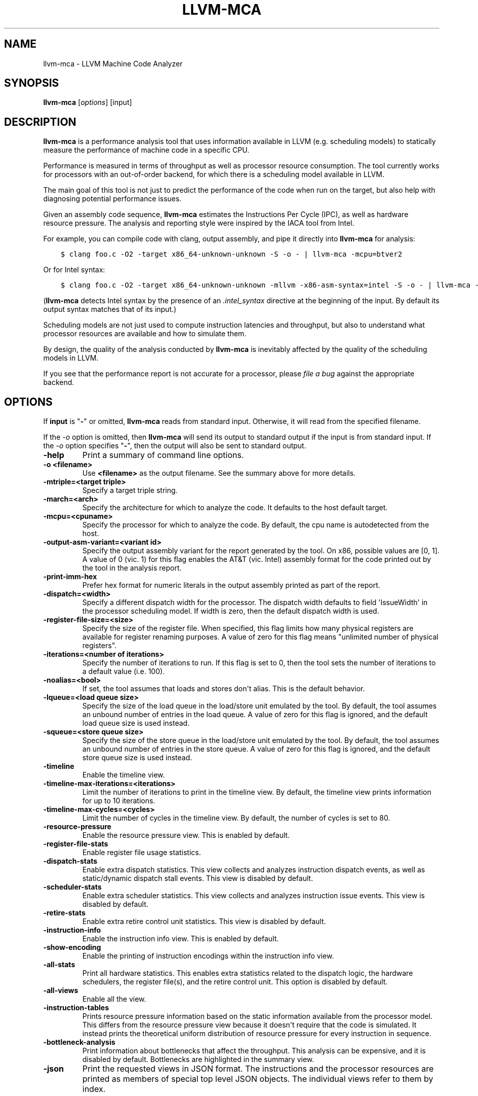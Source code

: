 .\" $FreeBSD$
.\" Man page generated from reStructuredText.
.
.
.nr rst2man-indent-level 0
.
.de1 rstReportMargin
\\$1 \\n[an-margin]
level \\n[rst2man-indent-level]
level margin: \\n[rst2man-indent\\n[rst2man-indent-level]]
-
\\n[rst2man-indent0]
\\n[rst2man-indent1]
\\n[rst2man-indent2]
..
.de1 INDENT
.\" .rstReportMargin pre:
. RS \\$1
. nr rst2man-indent\\n[rst2man-indent-level] \\n[an-margin]
. nr rst2man-indent-level +1
.\" .rstReportMargin post:
..
.de UNINDENT
. RE
.\" indent \\n[an-margin]
.\" old: \\n[rst2man-indent\\n[rst2man-indent-level]]
.nr rst2man-indent-level -1
.\" new: \\n[rst2man-indent\\n[rst2man-indent-level]]
.in \\n[rst2man-indent\\n[rst2man-indent-level]]u
..
.TH "LLVM-MCA" "1" "2021-06-07" "12" "LLVM"
.SH NAME
llvm-mca \- LLVM Machine Code Analyzer
.SH SYNOPSIS
.sp
\fBllvm\-mca\fP [\fIoptions\fP] [input]
.SH DESCRIPTION
.sp
\fBllvm\-mca\fP is a performance analysis tool that uses information
available in LLVM (e.g. scheduling models) to statically measure the performance
of machine code in a specific CPU.
.sp
Performance is measured in terms of throughput as well as processor resource
consumption. The tool currently works for processors with an out\-of\-order
backend, for which there is a scheduling model available in LLVM.
.sp
The main goal of this tool is not just to predict the performance of the code
when run on the target, but also help with diagnosing potential performance
issues.
.sp
Given an assembly code sequence, \fBllvm\-mca\fP estimates the Instructions
Per Cycle (IPC), as well as hardware resource pressure. The analysis and
reporting style were inspired by the IACA tool from Intel.
.sp
For example, you can compile code with clang, output assembly, and pipe it
directly into \fBllvm\-mca\fP for analysis:
.INDENT 0.0
.INDENT 3.5
.sp
.nf
.ft C
$ clang foo.c \-O2 \-target x86_64\-unknown\-unknown \-S \-o \- | llvm\-mca \-mcpu=btver2
.ft P
.fi
.UNINDENT
.UNINDENT
.sp
Or for Intel syntax:
.INDENT 0.0
.INDENT 3.5
.sp
.nf
.ft C
$ clang foo.c \-O2 \-target x86_64\-unknown\-unknown \-mllvm \-x86\-asm\-syntax=intel \-S \-o \- | llvm\-mca \-mcpu=btver2
.ft P
.fi
.UNINDENT
.UNINDENT
.sp
(\fBllvm\-mca\fP detects Intel syntax by the presence of an \fI\&.intel_syntax\fP
directive at the beginning of the input.  By default its output syntax matches
that of its input.)
.sp
Scheduling models are not just used to compute instruction latencies and
throughput, but also to understand what processor resources are available
and how to simulate them.
.sp
By design, the quality of the analysis conducted by \fBllvm\-mca\fP is
inevitably affected by the quality of the scheduling models in LLVM.
.sp
If you see that the performance report is not accurate for a processor,
please \fI\%file a bug\fP
against the appropriate backend.
.SH OPTIONS
.sp
If \fBinput\fP is "\fB\-\fP" or omitted, \fBllvm\-mca\fP reads from standard
input. Otherwise, it will read from the specified filename.
.sp
If the \fI\%\-o\fP option is omitted, then \fBllvm\-mca\fP will send its output
to standard output if the input is from standard input.  If the \fI\%\-o\fP
option specifies "\fB\-\fP", then the output will also be sent to standard output.
.INDENT 0.0
.TP
.B \-help
Print a summary of command line options.
.UNINDENT
.INDENT 0.0
.TP
.B \-o <filename>
Use \fB<filename>\fP as the output filename. See the summary above for more
details.
.UNINDENT
.INDENT 0.0
.TP
.B \-mtriple=<target triple>
Specify a target triple string.
.UNINDENT
.INDENT 0.0
.TP
.B \-march=<arch>
Specify the architecture for which to analyze the code. It defaults to the
host default target.
.UNINDENT
.INDENT 0.0
.TP
.B \-mcpu=<cpuname>
Specify the processor for which to analyze the code.  By default, the cpu name
is autodetected from the host.
.UNINDENT
.INDENT 0.0
.TP
.B \-output\-asm\-variant=<variant id>
Specify the output assembly variant for the report generated by the tool.
On x86, possible values are [0, 1]. A value of 0 (vic. 1) for this flag enables
the AT&T (vic. Intel) assembly format for the code printed out by the tool in
the analysis report.
.UNINDENT
.INDENT 0.0
.TP
.B \-print\-imm\-hex
Prefer hex format for numeric literals in the output assembly printed as part
of the report.
.UNINDENT
.INDENT 0.0
.TP
.B \-dispatch=<width>
Specify a different dispatch width for the processor. The dispatch width
defaults to field \(aqIssueWidth\(aq in the processor scheduling model.  If width is
zero, then the default dispatch width is used.
.UNINDENT
.INDENT 0.0
.TP
.B \-register\-file\-size=<size>
Specify the size of the register file. When specified, this flag limits how
many physical registers are available for register renaming purposes. A value
of zero for this flag means "unlimited number of physical registers".
.UNINDENT
.INDENT 0.0
.TP
.B \-iterations=<number of iterations>
Specify the number of iterations to run. If this flag is set to 0, then the
tool sets the number of iterations to a default value (i.e. 100).
.UNINDENT
.INDENT 0.0
.TP
.B \-noalias=<bool>
If set, the tool assumes that loads and stores don\(aqt alias. This is the
default behavior.
.UNINDENT
.INDENT 0.0
.TP
.B \-lqueue=<load queue size>
Specify the size of the load queue in the load/store unit emulated by the tool.
By default, the tool assumes an unbound number of entries in the load queue.
A value of zero for this flag is ignored, and the default load queue size is
used instead.
.UNINDENT
.INDENT 0.0
.TP
.B \-squeue=<store queue size>
Specify the size of the store queue in the load/store unit emulated by the
tool. By default, the tool assumes an unbound number of entries in the store
queue. A value of zero for this flag is ignored, and the default store queue
size is used instead.
.UNINDENT
.INDENT 0.0
.TP
.B \-timeline
Enable the timeline view.
.UNINDENT
.INDENT 0.0
.TP
.B \-timeline\-max\-iterations=<iterations>
Limit the number of iterations to print in the timeline view. By default, the
timeline view prints information for up to 10 iterations.
.UNINDENT
.INDENT 0.0
.TP
.B \-timeline\-max\-cycles=<cycles>
Limit the number of cycles in the timeline view. By default, the number of
cycles is set to 80.
.UNINDENT
.INDENT 0.0
.TP
.B \-resource\-pressure
Enable the resource pressure view. This is enabled by default.
.UNINDENT
.INDENT 0.0
.TP
.B \-register\-file\-stats
Enable register file usage statistics.
.UNINDENT
.INDENT 0.0
.TP
.B \-dispatch\-stats
Enable extra dispatch statistics. This view collects and analyzes instruction
dispatch events, as well as static/dynamic dispatch stall events. This view
is disabled by default.
.UNINDENT
.INDENT 0.0
.TP
.B \-scheduler\-stats
Enable extra scheduler statistics. This view collects and analyzes instruction
issue events. This view is disabled by default.
.UNINDENT
.INDENT 0.0
.TP
.B \-retire\-stats
Enable extra retire control unit statistics. This view is disabled by default.
.UNINDENT
.INDENT 0.0
.TP
.B \-instruction\-info
Enable the instruction info view. This is enabled by default.
.UNINDENT
.INDENT 0.0
.TP
.B \-show\-encoding
Enable the printing of instruction encodings within the instruction info view.
.UNINDENT
.INDENT 0.0
.TP
.B \-all\-stats
Print all hardware statistics. This enables extra statistics related to the
dispatch logic, the hardware schedulers, the register file(s), and the retire
control unit. This option is disabled by default.
.UNINDENT
.INDENT 0.0
.TP
.B \-all\-views
Enable all the view.
.UNINDENT
.INDENT 0.0
.TP
.B \-instruction\-tables
Prints resource pressure information based on the static information
available from the processor model. This differs from the resource pressure
view because it doesn\(aqt require that the code is simulated. It instead prints
the theoretical uniform distribution of resource pressure for every
instruction in sequence.
.UNINDENT
.INDENT 0.0
.TP
.B \-bottleneck\-analysis
Print information about bottlenecks that affect the throughput. This analysis
can be expensive, and it is disabled by default.  Bottlenecks are highlighted
in the summary view.
.UNINDENT
.INDENT 0.0
.TP
.B \-json
Print the requested views in JSON format. The instructions and the processor
resources are printed as members of special top level JSON objects.  The
individual views refer to them by index.
.UNINDENT
.SH EXIT STATUS
.sp
\fBllvm\-mca\fP returns 0 on success. Otherwise, an error message is printed
to standard error, and the tool returns 1.
.SH USING MARKERS TO ANALYZE SPECIFIC CODE BLOCKS
.sp
\fBllvm\-mca\fP allows for the optional usage of special code comments to
mark regions of the assembly code to be analyzed.  A comment starting with
substring \fBLLVM\-MCA\-BEGIN\fP marks the beginning of a code region. A comment
starting with substring \fBLLVM\-MCA\-END\fP marks the end of a code region.  For
example:
.INDENT 0.0
.INDENT 3.5
.sp
.nf
.ft C
# LLVM\-MCA\-BEGIN
  ...
# LLVM\-MCA\-END
.ft P
.fi
.UNINDENT
.UNINDENT
.sp
If no user\-defined region is specified, then \fBllvm\-mca\fP assumes a
default region which contains every instruction in the input file.  Every region
is analyzed in isolation, and the final performance report is the union of all
the reports generated for every code region.
.sp
Code regions can have names. For example:
.INDENT 0.0
.INDENT 3.5
.sp
.nf
.ft C
# LLVM\-MCA\-BEGIN A simple example
  add %eax, %eax
# LLVM\-MCA\-END
.ft P
.fi
.UNINDENT
.UNINDENT
.sp
The code from the example above defines a region named "A simple example" with a
single instruction in it. Note how the region name doesn\(aqt have to be repeated
in the \fBLLVM\-MCA\-END\fP directive. In the absence of overlapping regions,
an anonymous \fBLLVM\-MCA\-END\fP directive always ends the currently active user
defined region.
.sp
Example of nesting regions:
.INDENT 0.0
.INDENT 3.5
.sp
.nf
.ft C
# LLVM\-MCA\-BEGIN foo
  add %eax, %edx
# LLVM\-MCA\-BEGIN bar
  sub %eax, %edx
# LLVM\-MCA\-END bar
# LLVM\-MCA\-END foo
.ft P
.fi
.UNINDENT
.UNINDENT
.sp
Example of overlapping regions:
.INDENT 0.0
.INDENT 3.5
.sp
.nf
.ft C
# LLVM\-MCA\-BEGIN foo
  add %eax, %edx
# LLVM\-MCA\-BEGIN bar
  sub %eax, %edx
# LLVM\-MCA\-END foo
  add %eax, %edx
# LLVM\-MCA\-END bar
.ft P
.fi
.UNINDENT
.UNINDENT
.sp
Note that multiple anonymous regions cannot overlap. Also, overlapping regions
cannot have the same name.
.sp
There is no support for marking regions from high\-level source code, like C or
C++. As a workaround, inline assembly directives may be used:
.INDENT 0.0
.INDENT 3.5
.sp
.nf
.ft C
int foo(int a, int b) {
  __asm volatile("# LLVM\-MCA\-BEGIN foo");
  a += 42;
  __asm volatile("# LLVM\-MCA\-END");
  a *= b;
  return a;
}
.ft P
.fi
.UNINDENT
.UNINDENT
.sp
However, this interferes with optimizations like loop vectorization and may have
an impact on the code generated. This is because the \fB__asm\fP statements are
seen as real code having important side effects, which limits how the code
around them can be transformed. If users want to make use of inline assembly
to emit markers, then the recommendation is to always verify that the output
assembly is equivalent to the assembly generated in the absence of markers.
The \fI\%Clang options to emit optimization reports\fP
can also help in detecting missed optimizations.
.SH HOW LLVM-MCA WORKS
.sp
\fBllvm\-mca\fP takes assembly code as input. The assembly code is parsed
into a sequence of MCInst with the help of the existing LLVM target assembly
parsers. The parsed sequence of MCInst is then analyzed by a \fBPipeline\fP module
to generate a performance report.
.sp
The Pipeline module simulates the execution of the machine code sequence in a
loop of iterations (default is 100). During this process, the pipeline collects
a number of execution related statistics. At the end of this process, the
pipeline generates and prints a report from the collected statistics.
.sp
Here is an example of a performance report generated by the tool for a
dot\-product of two packed float vectors of four elements. The analysis is
conducted for target x86, cpu btver2.  The following result can be produced via
the following command using the example located at
\fBtest/tools/llvm\-mca/X86/BtVer2/dot\-product.s\fP:
.INDENT 0.0
.INDENT 3.5
.sp
.nf
.ft C
$ llvm\-mca \-mtriple=x86_64\-unknown\-unknown \-mcpu=btver2 \-iterations=300 dot\-product.s
.ft P
.fi
.UNINDENT
.UNINDENT
.INDENT 0.0
.INDENT 3.5
.sp
.nf
.ft C
Iterations:        300
Instructions:      900
Total Cycles:      610
Total uOps:        900

Dispatch Width:    2
uOps Per Cycle:    1.48
IPC:               1.48
Block RThroughput: 2.0


Instruction Info:
[1]: #uOps
[2]: Latency
[3]: RThroughput
[4]: MayLoad
[5]: MayStore
[6]: HasSideEffects (U)

[1]    [2]    [3]    [4]    [5]    [6]    Instructions:
 1      2     1.00                        vmulps      %xmm0, %xmm1, %xmm2
 1      3     1.00                        vhaddps     %xmm2, %xmm2, %xmm3
 1      3     1.00                        vhaddps     %xmm3, %xmm3, %xmm4


Resources:
[0]   \- JALU0
[1]   \- JALU1
[2]   \- JDiv
[3]   \- JFPA
[4]   \- JFPM
[5]   \- JFPU0
[6]   \- JFPU1
[7]   \- JLAGU
[8]   \- JMul
[9]   \- JSAGU
[10]  \- JSTC
[11]  \- JVALU0
[12]  \- JVALU1
[13]  \- JVIMUL


Resource pressure per iteration:
[0]    [1]    [2]    [3]    [4]    [5]    [6]    [7]    [8]    [9]    [10]   [11]   [12]   [13]
 \-      \-      \-     2.00   1.00   2.00   1.00    \-      \-      \-      \-      \-      \-      \-

Resource pressure by instruction:
[0]    [1]    [2]    [3]    [4]    [5]    [6]    [7]    [8]    [9]    [10]   [11]   [12]   [13]   Instructions:
 \-      \-      \-      \-     1.00    \-     1.00    \-      \-      \-      \-      \-      \-      \-     vmulps      %xmm0, %xmm1, %xmm2
 \-      \-      \-     1.00    \-     1.00    \-      \-      \-      \-      \-      \-      \-      \-     vhaddps     %xmm2, %xmm2, %xmm3
 \-      \-      \-     1.00    \-     1.00    \-      \-      \-      \-      \-      \-      \-      \-     vhaddps     %xmm3, %xmm3, %xmm4
.ft P
.fi
.UNINDENT
.UNINDENT
.sp
According to this report, the dot\-product kernel has been executed 300 times,
for a total of 900 simulated instructions. The total number of simulated micro
opcodes (uOps) is also 900.
.sp
The report is structured in three main sections.  The first section collects a
few performance numbers; the goal of this section is to give a very quick
overview of the performance throughput. Important performance indicators are
\fBIPC\fP, \fBuOps Per Cycle\fP, and  \fBBlock RThroughput\fP (Block Reciprocal
Throughput).
.sp
Field \fIDispatchWidth\fP is the maximum number of micro opcodes that are dispatched
to the out\-of\-order backend every simulated cycle.
.sp
IPC is computed dividing the total number of simulated instructions by the total
number of cycles.
.sp
Field \fIBlock RThroughput\fP is the reciprocal of the block throughput. Block
throughput is a theoretical quantity computed as the maximum number of blocks
(i.e. iterations) that can be executed per simulated clock cycle in the absence
of loop carried dependencies. Block throughput is superiorly limited by the
dispatch rate, and the availability of hardware resources.
.sp
In the absence of loop\-carried data dependencies, the observed IPC tends to a
theoretical maximum which can be computed by dividing the number of instructions
of a single iteration by the \fIBlock RThroughput\fP\&.
.sp
Field \(aquOps Per Cycle\(aq is computed dividing the total number of simulated micro
opcodes by the total number of cycles. A delta between Dispatch Width and this
field is an indicator of a performance issue. In the absence of loop\-carried
data dependencies, the observed \(aquOps Per Cycle\(aq should tend to a theoretical
maximum throughput which can be computed by dividing the number of uOps of a
single iteration by the \fIBlock RThroughput\fP\&.
.sp
Field \fIuOps Per Cycle\fP is bounded from above by the dispatch width. That is
because the dispatch width limits the maximum size of a dispatch group. Both IPC
and \(aquOps Per Cycle\(aq are limited by the amount of hardware parallelism. The
availability of hardware resources affects the resource pressure distribution,
and it limits the number of instructions that can be executed in parallel every
cycle.  A delta between Dispatch Width and the theoretical maximum uOps per
Cycle (computed by dividing the number of uOps of a single iteration by the
\fIBlock RThroughput\fP) is an indicator of a performance bottleneck caused by the
lack of hardware resources.
In general, the lower the Block RThroughput, the better.
.sp
In this example, \fBuOps per iteration/Block RThroughput\fP is 1.50. Since there
are no loop\-carried dependencies, the observed \fIuOps Per Cycle\fP is expected to
approach 1.50 when the number of iterations tends to infinity. The delta between
the Dispatch Width (2.00), and the theoretical maximum uOp throughput (1.50) is
an indicator of a performance bottleneck caused by the lack of hardware
resources, and the \fIResource pressure view\fP can help to identify the problematic
resource usage.
.sp
The second section of the report is the \fIinstruction info view\fP\&. It shows the
latency and reciprocal throughput of every instruction in the sequence. It also
reports extra information related to the number of micro opcodes, and opcode
properties (i.e., \(aqMayLoad\(aq, \(aqMayStore\(aq, and \(aqHasSideEffects\(aq).
.sp
Field \fIRThroughput\fP is the reciprocal of the instruction throughput. Throughput
is computed as the maximum number of instructions of a same type that can be
executed per clock cycle in the absence of operand dependencies. In this
example, the reciprocal throughput of a vector float multiply is 1
cycles/instruction.  That is because the FP multiplier JFPM is only available
from pipeline JFPU1.
.sp
Instruction encodings are displayed within the instruction info view when flag
\fI\-show\-encoding\fP is specified.
.sp
Below is an example of \fI\-show\-encoding\fP output for the dot\-product kernel:
.INDENT 0.0
.INDENT 3.5
.sp
.nf
.ft C
Instruction Info:
[1]: #uOps
[2]: Latency
[3]: RThroughput
[4]: MayLoad
[5]: MayStore
[6]: HasSideEffects (U)
[7]: Encoding Size

[1]    [2]    [3]    [4]    [5]    [6]    [7]    Encodings:                    Instructions:
 1      2     1.00                         4     c5 f0 59 d0                   vmulps %xmm0, %xmm1, %xmm2
 1      4     1.00                         4     c5 eb 7c da                   vhaddps        %xmm2, %xmm2, %xmm3
 1      4     1.00                         4     c5 e3 7c e3                   vhaddps        %xmm3, %xmm3, %xmm4
.ft P
.fi
.UNINDENT
.UNINDENT
.sp
The \fIEncoding Size\fP column shows the size in bytes of instructions.  The
\fIEncodings\fP column shows the actual instruction encodings (byte sequences in
hex).
.sp
The third section is the \fIResource pressure view\fP\&.  This view reports
the average number of resource cycles consumed every iteration by instructions
for every processor resource unit available on the target.  Information is
structured in two tables. The first table reports the number of resource cycles
spent on average every iteration. The second table correlates the resource
cycles to the machine instruction in the sequence. For example, every iteration
of the instruction vmulps always executes on resource unit [6]
(JFPU1 \- floating point pipeline #1), consuming an average of 1 resource cycle
per iteration.  Note that on AMD Jaguar, vector floating\-point multiply can
only be issued to pipeline JFPU1, while horizontal floating\-point additions can
only be issued to pipeline JFPU0.
.sp
The resource pressure view helps with identifying bottlenecks caused by high
usage of specific hardware resources.  Situations with resource pressure mainly
concentrated on a few resources should, in general, be avoided.  Ideally,
pressure should be uniformly distributed between multiple resources.
.SS Timeline View
.sp
The timeline view produces a detailed report of each instruction\(aqs state
transitions through an instruction pipeline.  This view is enabled by the
command line option \fB\-timeline\fP\&.  As instructions transition through the
various stages of the pipeline, their states are depicted in the view report.
These states are represented by the following characters:
.INDENT 0.0
.IP \(bu 2
D : Instruction dispatched.
.IP \(bu 2
e : Instruction executing.
.IP \(bu 2
E : Instruction executed.
.IP \(bu 2
R : Instruction retired.
.IP \(bu 2
= : Instruction already dispatched, waiting to be executed.
.IP \(bu 2
\- : Instruction executed, waiting to be retired.
.UNINDENT
.sp
Below is the timeline view for a subset of the dot\-product example located in
\fBtest/tools/llvm\-mca/X86/BtVer2/dot\-product.s\fP and processed by
\fBllvm\-mca\fP using the following command:
.INDENT 0.0
.INDENT 3.5
.sp
.nf
.ft C
$ llvm\-mca \-mtriple=x86_64\-unknown\-unknown \-mcpu=btver2 \-iterations=3 \-timeline dot\-product.s
.ft P
.fi
.UNINDENT
.UNINDENT
.INDENT 0.0
.INDENT 3.5
.sp
.nf
.ft C
Timeline view:
                    012345
Index     0123456789

[0,0]     DeeER.    .    .   vmulps   %xmm0, %xmm1, %xmm2
[0,1]     D==eeeER  .    .   vhaddps  %xmm2, %xmm2, %xmm3
[0,2]     .D====eeeER    .   vhaddps  %xmm3, %xmm3, %xmm4
[1,0]     .DeeE\-\-\-\-\-R    .   vmulps   %xmm0, %xmm1, %xmm2
[1,1]     . D=eeeE\-\-\-R   .   vhaddps  %xmm2, %xmm2, %xmm3
[1,2]     . D====eeeER   .   vhaddps  %xmm3, %xmm3, %xmm4
[2,0]     .  DeeE\-\-\-\-\-R  .   vmulps   %xmm0, %xmm1, %xmm2
[2,1]     .  D====eeeER  .   vhaddps  %xmm2, %xmm2, %xmm3
[2,2]     .   D======eeeER   vhaddps  %xmm3, %xmm3, %xmm4


Average Wait times (based on the timeline view):
[0]: Executions
[1]: Average time spent waiting in a scheduler\(aqs queue
[2]: Average time spent waiting in a scheduler\(aqs queue while ready
[3]: Average time elapsed from WB until retire stage

      [0]    [1]    [2]    [3]
0.     3     1.0    1.0    3.3       vmulps   %xmm0, %xmm1, %xmm2
1.     3     3.3    0.7    1.0       vhaddps  %xmm2, %xmm2, %xmm3
2.     3     5.7    0.0    0.0       vhaddps  %xmm3, %xmm3, %xmm4
       3     3.3    0.5    1.4       <total>
.ft P
.fi
.UNINDENT
.UNINDENT
.sp
The timeline view is interesting because it shows instruction state changes
during execution.  It also gives an idea of how the tool processes instructions
executed on the target, and how their timing information might be calculated.
.sp
The timeline view is structured in two tables.  The first table shows
instructions changing state over time (measured in cycles); the second table
(named \fIAverage Wait times\fP) reports useful timing statistics, which should
help diagnose performance bottlenecks caused by long data dependencies and
sub\-optimal usage of hardware resources.
.sp
An instruction in the timeline view is identified by a pair of indices, where
the first index identifies an iteration, and the second index is the
instruction index (i.e., where it appears in the code sequence).  Since this
example was generated using 3 iterations: \fB\-iterations=3\fP, the iteration
indices range from 0\-2 inclusively.
.sp
Excluding the first and last column, the remaining columns are in cycles.
Cycles are numbered sequentially starting from 0.
.sp
From the example output above, we know the following:
.INDENT 0.0
.IP \(bu 2
Instruction [1,0] was dispatched at cycle 1.
.IP \(bu 2
Instruction [1,0] started executing at cycle 2.
.IP \(bu 2
Instruction [1,0] reached the write back stage at cycle 4.
.IP \(bu 2
Instruction [1,0] was retired at cycle 10.
.UNINDENT
.sp
Instruction [1,0] (i.e., vmulps from iteration #1) does not have to wait in the
scheduler\(aqs queue for the operands to become available. By the time vmulps is
dispatched, operands are already available, and pipeline JFPU1 is ready to
serve another instruction.  So the instruction can be immediately issued on the
JFPU1 pipeline. That is demonstrated by the fact that the instruction only
spent 1cy in the scheduler\(aqs queue.
.sp
There is a gap of 5 cycles between the write\-back stage and the retire event.
That is because instructions must retire in program order, so [1,0] has to wait
for [0,2] to be retired first (i.e., it has to wait until cycle 10).
.sp
In the example, all instructions are in a RAW (Read After Write) dependency
chain.  Register %xmm2 written by vmulps is immediately used by the first
vhaddps, and register %xmm3 written by the first vhaddps is used by the second
vhaddps.  Long data dependencies negatively impact the ILP (Instruction Level
Parallelism).
.sp
In the dot\-product example, there are anti\-dependencies introduced by
instructions from different iterations.  However, those dependencies can be
removed at register renaming stage (at the cost of allocating register aliases,
and therefore consuming physical registers).
.sp
Table \fIAverage Wait times\fP helps diagnose performance issues that are caused by
the presence of long latency instructions and potentially long data dependencies
which may limit the ILP. Last row, \fB<total>\fP, shows a global average over all
instructions measured. Note that \fBllvm\-mca\fP, by default, assumes at
least 1cy between the dispatch event and the issue event.
.sp
When the performance is limited by data dependencies and/or long latency
instructions, the number of cycles spent while in the \fIready\fP state is expected
to be very small when compared with the total number of cycles spent in the
scheduler\(aqs queue.  The difference between the two counters is a good indicator
of how large of an impact data dependencies had on the execution of the
instructions.  When performance is mostly limited by the lack of hardware
resources, the delta between the two counters is small.  However, the number of
cycles spent in the queue tends to be larger (i.e., more than 1\-3cy),
especially when compared to other low latency instructions.
.SS Bottleneck Analysis
.sp
The \fB\-bottleneck\-analysis\fP command line option enables the analysis of
performance bottlenecks.
.sp
This analysis is potentially expensive. It attempts to correlate increases in
backend pressure (caused by pipeline resource pressure and data dependencies) to
dynamic dispatch stalls.
.sp
Below is an example of \fB\-bottleneck\-analysis\fP output generated by
\fBllvm\-mca\fP for 500 iterations of the dot\-product example on btver2.
.INDENT 0.0
.INDENT 3.5
.sp
.nf
.ft C
Cycles with backend pressure increase [ 48.07% ]
Throughput Bottlenecks:
  Resource Pressure       [ 47.77% ]
  \- JFPA  [ 47.77% ]
  \- JFPU0  [ 47.77% ]
  Data Dependencies:      [ 0.30% ]
  \- Register Dependencies [ 0.30% ]
  \- Memory Dependencies   [ 0.00% ]

Critical sequence based on the simulation:

              Instruction                         Dependency Information
 +\-\-\-\-< 2.    vhaddps %xmm3, %xmm3, %xmm4
 |
 |    < loop carried >
 |
 |      0.    vmulps  %xmm0, %xmm1, %xmm2
 +\-\-\-\-> 1.    vhaddps %xmm2, %xmm2, %xmm3         ## RESOURCE interference:  JFPA [ probability: 74% ]
 +\-\-\-\-> 2.    vhaddps %xmm3, %xmm3, %xmm4         ## REGISTER dependency:  %xmm3
 |
 |    < loop carried >
 |
 +\-\-\-\-> 1.    vhaddps %xmm2, %xmm2, %xmm3         ## RESOURCE interference:  JFPA [ probability: 74% ]
.ft P
.fi
.UNINDENT
.UNINDENT
.sp
According to the analysis, throughput is limited by resource pressure and not by
data dependencies.  The analysis observed increases in backend pressure during
48.07% of the simulated run. Almost all those pressure increase events were
caused by contention on processor resources JFPA/JFPU0.
.sp
The \fIcritical sequence\fP is the most expensive sequence of instructions according
to the simulation. It is annotated to provide extra information about critical
register dependencies and resource interferences between instructions.
.sp
Instructions from the critical sequence are expected to significantly impact
performance. By construction, the accuracy of this analysis is strongly
dependent on the simulation and (as always) by the quality of the processor
model in llvm.
.SS Extra Statistics to Further Diagnose Performance Issues
.sp
The \fB\-all\-stats\fP command line option enables extra statistics and performance
counters for the dispatch logic, the reorder buffer, the retire control unit,
and the register file.
.sp
Below is an example of \fB\-all\-stats\fP output generated by  \fBllvm\-mca\fP
for 300 iterations of the dot\-product example discussed in the previous
sections.
.INDENT 0.0
.INDENT 3.5
.sp
.nf
.ft C
Dynamic Dispatch Stall Cycles:
RAT     \- Register unavailable:                      0
RCU     \- Retire tokens unavailable:                 0
SCHEDQ  \- Scheduler full:                            272  (44.6%)
LQ      \- Load queue full:                           0
SQ      \- Store queue full:                          0
GROUP   \- Static restrictions on the dispatch group: 0


Dispatch Logic \- number of cycles where we saw N micro opcodes dispatched:
[# dispatched], [# cycles]
 0,              24  (3.9%)
 1,              272  (44.6%)
 2,              314  (51.5%)


Schedulers \- number of cycles where we saw N micro opcodes issued:
[# issued], [# cycles]
 0,          7  (1.1%)
 1,          306  (50.2%)
 2,          297  (48.7%)

Scheduler\(aqs queue usage:
[1] Resource name.
[2] Average number of used buffer entries.
[3] Maximum number of used buffer entries.
[4] Total number of buffer entries.

 [1]            [2]        [3]        [4]
JALU01           0          0          20
JFPU01           17         18         18
JLSAGU           0          0          12


Retire Control Unit \- number of cycles where we saw N instructions retired:
[# retired], [# cycles]
 0,           109  (17.9%)
 1,           102  (16.7%)
 2,           399  (65.4%)

Total ROB Entries:                64
Max Used ROB Entries:             35  ( 54.7% )
Average Used ROB Entries per cy:  32  ( 50.0% )


Register File statistics:
Total number of mappings created:    900
Max number of mappings used:         35

*  Register File #1 \-\- JFpuPRF:
   Number of physical registers:     72
   Total number of mappings created: 900
   Max number of mappings used:      35

*  Register File #2 \-\- JIntegerPRF:
   Number of physical registers:     64
   Total number of mappings created: 0
   Max number of mappings used:      0
.ft P
.fi
.UNINDENT
.UNINDENT
.sp
If we look at the \fIDynamic Dispatch Stall Cycles\fP table, we see the counter for
SCHEDQ reports 272 cycles.  This counter is incremented every time the dispatch
logic is unable to dispatch a full group because the scheduler\(aqs queue is full.
.sp
Looking at the \fIDispatch Logic\fP table, we see that the pipeline was only able to
dispatch two micro opcodes 51.5% of the time.  The dispatch group was limited to
one micro opcode 44.6% of the cycles, which corresponds to 272 cycles.  The
dispatch statistics are displayed by either using the command option
\fB\-all\-stats\fP or \fB\-dispatch\-stats\fP\&.
.sp
The next table, \fISchedulers\fP, presents a histogram displaying a count,
representing the number of micro opcodes issued on some number of cycles. In
this case, of the 610 simulated cycles, single opcodes were issued 306 times
(50.2%) and there were 7 cycles where no opcodes were issued.
.sp
The \fIScheduler\(aqs queue usage\fP table shows that the average and maximum number of
buffer entries (i.e., scheduler queue entries) used at runtime.  Resource JFPU01
reached its maximum (18 of 18 queue entries). Note that AMD Jaguar implements
three schedulers:
.INDENT 0.0
.IP \(bu 2
JALU01 \- A scheduler for ALU instructions.
.IP \(bu 2
JFPU01 \- A scheduler floating point operations.
.IP \(bu 2
JLSAGU \- A scheduler for address generation.
.UNINDENT
.sp
The dot\-product is a kernel of three floating point instructions (a vector
multiply followed by two horizontal adds).  That explains why only the floating
point scheduler appears to be used.
.sp
A full scheduler queue is either caused by data dependency chains or by a
sub\-optimal usage of hardware resources.  Sometimes, resource pressure can be
mitigated by rewriting the kernel using different instructions that consume
different scheduler resources.  Schedulers with a small queue are less resilient
to bottlenecks caused by the presence of long data dependencies.  The scheduler
statistics are displayed by using the command option \fB\-all\-stats\fP or
\fB\-scheduler\-stats\fP\&.
.sp
The next table, \fIRetire Control Unit\fP, presents a histogram displaying a count,
representing the number of instructions retired on some number of cycles.  In
this case, of the 610 simulated cycles, two instructions were retired during the
same cycle 399 times (65.4%) and there were 109 cycles where no instructions
were retired.  The retire statistics are displayed by using the command option
\fB\-all\-stats\fP or \fB\-retire\-stats\fP\&.
.sp
The last table presented is \fIRegister File statistics\fP\&.  Each physical register
file (PRF) used by the pipeline is presented in this table.  In the case of AMD
Jaguar, there are two register files, one for floating\-point registers (JFpuPRF)
and one for integer registers (JIntegerPRF).  The table shows that of the 900
instructions processed, there were 900 mappings created.  Since this dot\-product
example utilized only floating point registers, the JFPuPRF was responsible for
creating the 900 mappings.  However, we see that the pipeline only used a
maximum of 35 of 72 available register slots at any given time. We can conclude
that the floating point PRF was the only register file used for the example, and
that it was never resource constrained.  The register file statistics are
displayed by using the command option \fB\-all\-stats\fP or
\fB\-register\-file\-stats\fP\&.
.sp
In this example, we can conclude that the IPC is mostly limited by data
dependencies, and not by resource pressure.
.SS Instruction Flow
.sp
This section describes the instruction flow through the default pipeline of
\fBllvm\-mca\fP, as well as the functional units involved in the process.
.sp
The default pipeline implements the following sequence of stages used to
process instructions.
.INDENT 0.0
.IP \(bu 2
Dispatch (Instruction is dispatched to the schedulers).
.IP \(bu 2
Issue (Instruction is issued to the processor pipelines).
.IP \(bu 2
Write Back (Instruction is executed, and results are written back).
.IP \(bu 2
Retire (Instruction is retired; writes are architecturally committed).
.UNINDENT
.sp
The default pipeline only models the out\-of\-order portion of a processor.
Therefore, the instruction fetch and decode stages are not modeled. Performance
bottlenecks in the frontend are not diagnosed. \fBllvm\-mca\fP assumes that
instructions have all been decoded and placed into a queue before the simulation
start.  Also, \fBllvm\-mca\fP does not model branch prediction.
.SS Instruction Dispatch
.sp
During the dispatch stage, instructions are picked in program order from a
queue of already decoded instructions, and dispatched in groups to the
simulated hardware schedulers.
.sp
The size of a dispatch group depends on the availability of the simulated
hardware resources.  The processor dispatch width defaults to the value
of the \fBIssueWidth\fP in LLVM\(aqs scheduling model.
.sp
An instruction can be dispatched if:
.INDENT 0.0
.IP \(bu 2
The size of the dispatch group is smaller than processor\(aqs dispatch width.
.IP \(bu 2
There are enough entries in the reorder buffer.
.IP \(bu 2
There are enough physical registers to do register renaming.
.IP \(bu 2
The schedulers are not full.
.UNINDENT
.sp
Scheduling models can optionally specify which register files are available on
the processor. \fBllvm\-mca\fP uses that information to initialize register
file descriptors.  Users can limit the number of physical registers that are
globally available for register renaming by using the command option
\fB\-register\-file\-size\fP\&.  A value of zero for this option means \fIunbounded\fP\&. By
knowing how many registers are available for renaming, the tool can predict
dispatch stalls caused by the lack of physical registers.
.sp
The number of reorder buffer entries consumed by an instruction depends on the
number of micro\-opcodes specified for that instruction by the target scheduling
model.  The reorder buffer is responsible for tracking the progress of
instructions that are "in\-flight", and retiring them in program order.  The
number of entries in the reorder buffer defaults to the value specified by field
\fIMicroOpBufferSize\fP in the target scheduling model.
.sp
Instructions that are dispatched to the schedulers consume scheduler buffer
entries. \fBllvm\-mca\fP queries the scheduling model to determine the set
of buffered resources consumed by an instruction.  Buffered resources are
treated like scheduler resources.
.SS Instruction Issue
.sp
Each processor scheduler implements a buffer of instructions.  An instruction
has to wait in the scheduler\(aqs buffer until input register operands become
available.  Only at that point, does the instruction becomes eligible for
execution and may be issued (potentially out\-of\-order) for execution.
Instruction latencies are computed by \fBllvm\-mca\fP with the help of the
scheduling model.
.sp
\fBllvm\-mca\fP\(aqs scheduler is designed to simulate multiple processor
schedulers.  The scheduler is responsible for tracking data dependencies, and
dynamically selecting which processor resources are consumed by instructions.
It delegates the management of processor resource units and resource groups to a
resource manager.  The resource manager is responsible for selecting resource
units that are consumed by instructions.  For example, if an instruction
consumes 1cy of a resource group, the resource manager selects one of the
available units from the group; by default, the resource manager uses a
round\-robin selector to guarantee that resource usage is uniformly distributed
between all units of a group.
.sp
\fBllvm\-mca\fP\(aqs scheduler internally groups instructions into three sets:
.INDENT 0.0
.IP \(bu 2
WaitSet: a set of instructions whose operands are not ready.
.IP \(bu 2
ReadySet: a set of instructions ready to execute.
.IP \(bu 2
IssuedSet: a set of instructions executing.
.UNINDENT
.sp
Depending on the operands availability, instructions that are dispatched to the
scheduler are either placed into the WaitSet or into the ReadySet.
.sp
Every cycle, the scheduler checks if instructions can be moved from the WaitSet
to the ReadySet, and if instructions from the ReadySet can be issued to the
underlying pipelines. The algorithm prioritizes older instructions over younger
instructions.
.SS Write\-Back and Retire Stage
.sp
Issued instructions are moved from the ReadySet to the IssuedSet.  There,
instructions wait until they reach the write\-back stage.  At that point, they
get removed from the queue and the retire control unit is notified.
.sp
When instructions are executed, the retire control unit flags the instruction as
"ready to retire."
.sp
Instructions are retired in program order.  The register file is notified of the
retirement so that it can free the physical registers that were allocated for
the instruction during the register renaming stage.
.SS Load/Store Unit and Memory Consistency Model
.sp
To simulate an out\-of\-order execution of memory operations, \fBllvm\-mca\fP
utilizes a simulated load/store unit (LSUnit) to simulate the speculative
execution of loads and stores.
.sp
Each load (or store) consumes an entry in the load (or store) queue. Users can
specify flags \fB\-lqueue\fP and \fB\-squeue\fP to limit the number of entries in the
load and store queues respectively. The queues are unbounded by default.
.sp
The LSUnit implements a relaxed consistency model for memory loads and stores.
The rules are:
.INDENT 0.0
.IP 1. 3
A younger load is allowed to pass an older load only if there are no
intervening stores or barriers between the two loads.
.IP 2. 3
A younger load is allowed to pass an older store provided that the load does
not alias with the store.
.IP 3. 3
A younger store is not allowed to pass an older store.
.IP 4. 3
A younger store is not allowed to pass an older load.
.UNINDENT
.sp
By default, the LSUnit optimistically assumes that loads do not alias
(\fI\-noalias=true\fP) store operations.  Under this assumption, younger loads are
always allowed to pass older stores.  Essentially, the LSUnit does not attempt
to run any alias analysis to predict when loads and stores do not alias with
each other.
.sp
Note that, in the case of write\-combining memory, rule 3 could be relaxed to
allow reordering of non\-aliasing store operations.  That being said, at the
moment, there is no way to further relax the memory model (\fB\-noalias\fP is the
only option).  Essentially, there is no option to specify a different memory
type (e.g., write\-back, write\-combining, write\-through; etc.) and consequently
to weaken, or strengthen, the memory model.
.sp
Other limitations are:
.INDENT 0.0
.IP \(bu 2
The LSUnit does not know when store\-to\-load forwarding may occur.
.IP \(bu 2
The LSUnit does not know anything about cache hierarchy and memory types.
.IP \(bu 2
The LSUnit does not know how to identify serializing operations and memory
fences.
.UNINDENT
.sp
The LSUnit does not attempt to predict if a load or store hits or misses the L1
cache.  It only knows if an instruction "MayLoad" and/or "MayStore."  For
loads, the scheduling model provides an "optimistic" load\-to\-use latency (which
usually matches the load\-to\-use latency for when there is a hit in the L1D).
.sp
\fBllvm\-mca\fP does not know about serializing operations or memory\-barrier
like instructions.  The LSUnit conservatively assumes that an instruction which
has both "MayLoad" and unmodeled side effects behaves like a "soft"
load\-barrier.  That means, it serializes loads without forcing a flush of the
load queue.  Similarly, instructions that "MayStore" and have unmodeled side
effects are treated like store barriers.  A full memory barrier is a "MayLoad"
and "MayStore" instruction with unmodeled side effects.  This is inaccurate, but
it is the best that we can do at the moment with the current information
available in LLVM.
.sp
A load/store barrier consumes one entry of the load/store queue.  A load/store
barrier enforces ordering of loads/stores.  A younger load cannot pass a load
barrier.  Also, a younger store cannot pass a store barrier.  A younger load
has to wait for the memory/load barrier to execute.  A load/store barrier is
"executed" when it becomes the oldest entry in the load/store queue(s). That
also means, by construction, all of the older loads/stores have been executed.
.sp
In conclusion, the full set of load/store consistency rules are:
.INDENT 0.0
.IP 1. 3
A store may not pass a previous store.
.IP 2. 3
A store may not pass a previous load (regardless of \fB\-noalias\fP).
.IP 3. 3
A store has to wait until an older store barrier is fully executed.
.IP 4. 3
A load may pass a previous load.
.IP 5. 3
A load may not pass a previous store unless \fB\-noalias\fP is set.
.IP 6. 3
A load has to wait until an older load barrier is fully executed.
.UNINDENT
.SH AUTHOR
Maintained by the LLVM Team (https://llvm.org/).
.SH COPYRIGHT
2003-2021, LLVM Project
.\" Generated by docutils manpage writer.
.

